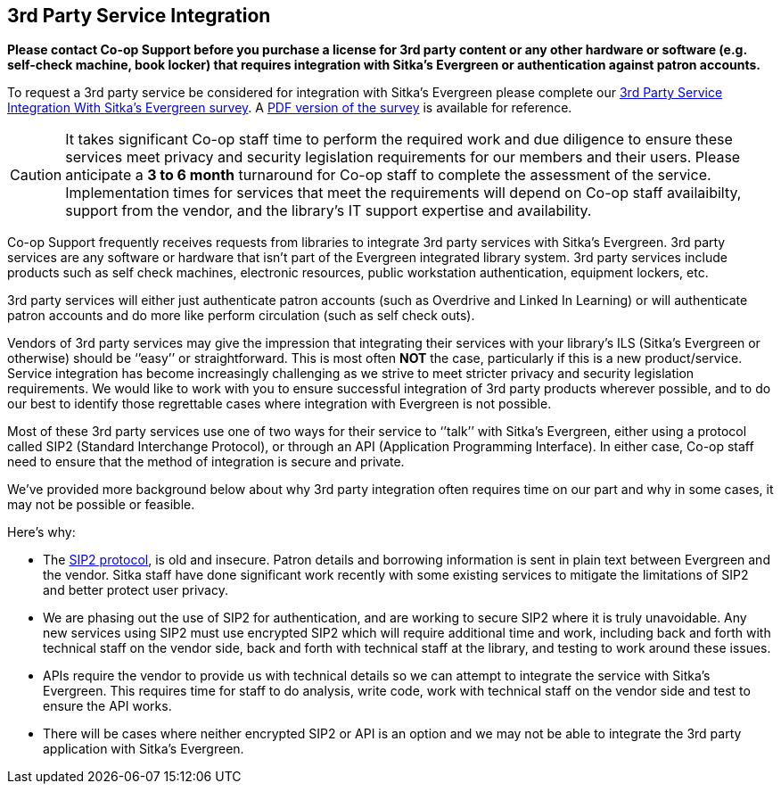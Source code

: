 3rd Party Service Integration
-----------------------------
(((3rd Party Service Integration)))
(((SIP2)))
(((Patron API)))
(((Authentication)))

**Please contact Co-op Support before you purchase a license for 3rd party content or any other hardware or software
 (e.g. self-check machine, book locker) that requires integration with Sitka's Evergreen or authentication against 
 patron accounts.**

To request a 3rd party service be considered for integration with Sitka's Evergreen please complete
our https://survey.libraries.coop/917743?lang=en[3rd Party Service Integration With Sitka's Evergreen survey].
A https://bc.libraries.coop/wp-content/uploads/2023/02/3rd-party-integration-survey.pdf[PDF version of the 
survey] is available for reference.


[CAUTION]
=========
It takes significant Co-op staff time to perform the required work and due diligence to ensure these 
services meet privacy and security legislation requirements for our members and their users.  Please 
anticipate a **3 to 6 month** turnaround for Co-op staff to complete the assessment of the service.  
Implementation times for services that meet the requirements will depend on Co-op staff availaibilty,
support from the vendor, and the library's IT support expertise and availability.
=========

Co-op Support frequently receives requests from libraries to integrate 3rd party services with Sitka’s 
Evergreen.  3rd party services are any software or hardware that isn't part of the Evergreen integrated library system.
3rd party services include products such as self check machines, electronic resources, public 
workstation authentication, equipment lockers, etc.  

3rd party services will either just authenticate patron accounts (such as Overdrive and Linked In Learning)
or will authenticate patron accounts and do more like perform circulation (such as self check outs). 

Vendors of 3rd party services may give the impression that integrating their services with your library’s 
ILS (Sitka’s Evergreen or otherwise) should be ‘’easy’’ or straightforward. This is most often *NOT* the 
case, particularly if this is a new product/service. Service integration has become increasingly 
challenging as we strive to meet stricter privacy and security legislation requirements. We would 
like to work with you to ensure successful integration of 3rd party products wherever possible, and 
to do our best to identify those regrettable cases where integration with Evergreen is not possible.

Most of these 3rd party services use one of two ways for their service to ‘’talk’’ with Sitka’s Evergreen, 
either using a protocol called SIP2 (Standard Interchange Protocol), or through an API 
(Application Programming Interface). In either case, Co-op staff need to ensure that 
the method of integration is secure and private.

We’ve provided more background below about why 3rd party integration often requires time on our part 
and why in some cases, it may not be possible or feasible.

.Here’s why:
* The https://en.wikipedia.org/wiki/Standard_Interchange_Protocol[SIP2 protocol], is old and insecure. Patron details and borrowing information is sent in plain text between Evergreen
and the vendor.  Sitka staff have done significant work recently with some existing 
services to mitigate the limitations of SIP2 and better protect user privacy.
* We are phasing out the use of SIP2 for authentication, and are working to secure SIP2 where it is truly 
unavoidable. Any new services using SIP2 must use encrypted SIP2 which will require additional time and 
work, including back and forth with technical staff on the vendor side, back and forth with technical staff
at the library, and testing to work around these issues.
* APIs require the vendor to provide us with technical details so we can attempt to integrate the service 
with Sitka’s Evergreen. This requires time for staff to do analysis, write code, work with technical staff 
on the vendor side and test to ensure the API works.
* There will be cases where neither encrypted SIP2 or API is an option and we may not be able to 
integrate the 3rd party application with Sitka’s Evergreen.



////
**Please contact Co-op Support before you purchase a resource that relies on integration 
with Sitka’s Evergreen. And please allow ample time for us to perform the work and due diligence 
to ensure these services meet privacy and security legislation requirements for our members and their users.**

Co-op Support frequently receives requests from libraries to integrate 3rd party services with Sitka’s 
Evergreen.  These 3rd party services include products such as self-check, electronic resources, public 
workstation authentication, equipment lockers, etc.  

Vendors of 3rd party services may give the impression that integrating their services with your library’s 
ILS (Sitka’s Evergreen or otherwise) should be ‘’easy’’ or straightforward. This is most often *NOT* the 
case, particularly if this is a new product/service. Service integration has become increasingly 
challenging as we strive to meet stricter privacy and security legislation requirements. We would 
like to work with you to ensure successful integration of 3rd party products wherever possible, and 
to do our best to identify those regrettable cases where integration with Evergreen is not possible.

Most of these 3rd party services use one of two ways for their service to ‘’talk’’ with Sitka’s Evergreen, 
either using a protocol called SIP2 (Standard Interchange Protocol), or through an API 
(Application Programming Interface). In either case, Sitka/Support staff need to ensure that 
the method of integration is secure and private.

We’ve provided more background below about why 3rd party integration often requires time on our part 
nd why in some cases, it may not be possible or feasible.

.Here’s why:
* The SIP2 protocol, is old and insecure. Sitka staff have done significant work recently with some existing 
services to mitigate the limitations of SIP2 and better protect user privacy.
* We are phasing out the use of SIP2 for authentication, and are working to secure SIP2 where it is truly 
unavoidable. Any new services will require additional time and work, including back and forth with technical 
staff on the vendor side and testing, to work around these issues.
* APIs require the vendor to provide us with technical details so we can attempt to integrate the service 
with Sitka’s Evergreen. This requires time for staff to do analysis, write code, work with technical staff 
on the vendor side and test to ensure the API works.
* There will be cases where neither authenticated SIP2 or API will work and we may not be able to integrate 
the 3rd party application with Sitka’s Evergreen
////